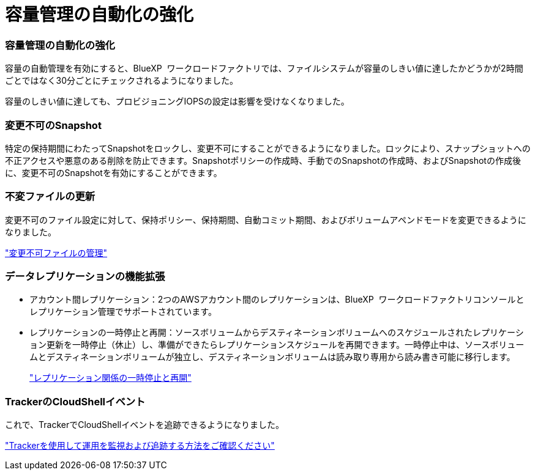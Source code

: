 = 容量管理の自動化の強化
:allow-uri-read: 




=== 容量管理の自動化の強化

容量の自動管理を有効にすると、BlueXP  ワークロードファクトリでは、ファイルシステムが容量のしきい値に達したかどうかが2時間ごとではなく30分ごとにチェックされるようになりました。

容量のしきい値に達しても、プロビジョニングIOPSの設定は影響を受けなくなりました。



=== 変更不可のSnapshot

特定の保持期間にわたってSnapshotをロックし、変更不可にすることができるようになりました。ロックにより、スナップショットへの不正アクセスや悪意のある削除を防止できます。Snapshotポリシーの作成時、手動でのSnapshotの作成時、およびSnapshotの作成後に、変更不可のSnapshotを有効にすることができます。



=== 不変ファイルの更新

変更不可のファイル設定に対して、保持ポリシー、保持期間、自動コミット期間、およびボリュームアペンドモードを変更できるようになりました。

link:https://docs.netapp.com/us-en/workload-fsx-ontap/manage-immutable-files.html["変更不可ファイルの管理"]



=== データレプリケーションの機能拡張

* アカウント間レプリケーション：2つのAWSアカウント間のレプリケーションは、BlueXP  ワークロードファクトリコンソールとレプリケーション管理でサポートされています。
* レプリケーションの一時停止と再開：ソースボリュームからデスティネーションボリュームへのスケジュールされたレプリケーション更新を一時停止（休止）し、準備ができたらレプリケーションスケジュールを再開できます。一時停止中は、ソースボリュームとデスティネーションボリュームが独立し、デスティネーションボリュームは読み取り専用から読み書き可能に移行します。
+
link:https://docs.netapp.com/us-en/workload-fsx-ontap/pause-resume-replication.html["レプリケーション関係の一時停止と再開"]





=== TrackerのCloudShellイベント

これで、TrackerでCloudShellイベントを追跡できるようになりました。

link:https://docs.netapp.com/us-en/workload-fsx-ontap/monitor-operations.html["Trackerを使用して運用を監視および追跡する方法をご確認ください"]
